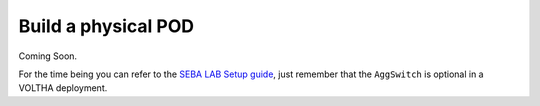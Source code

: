 .. _Physical_Layout:

Build a physical POD
====================

Coming Soon.

For the time being you can refer to the `SEBA LAB Setup guide <https://guide.opencord.org/profiles/seba/lab-setup.html#configuring-a-lab-setup>`_,
just remember that the ``AggSwitch`` is optional in a VOLTHA deployment.